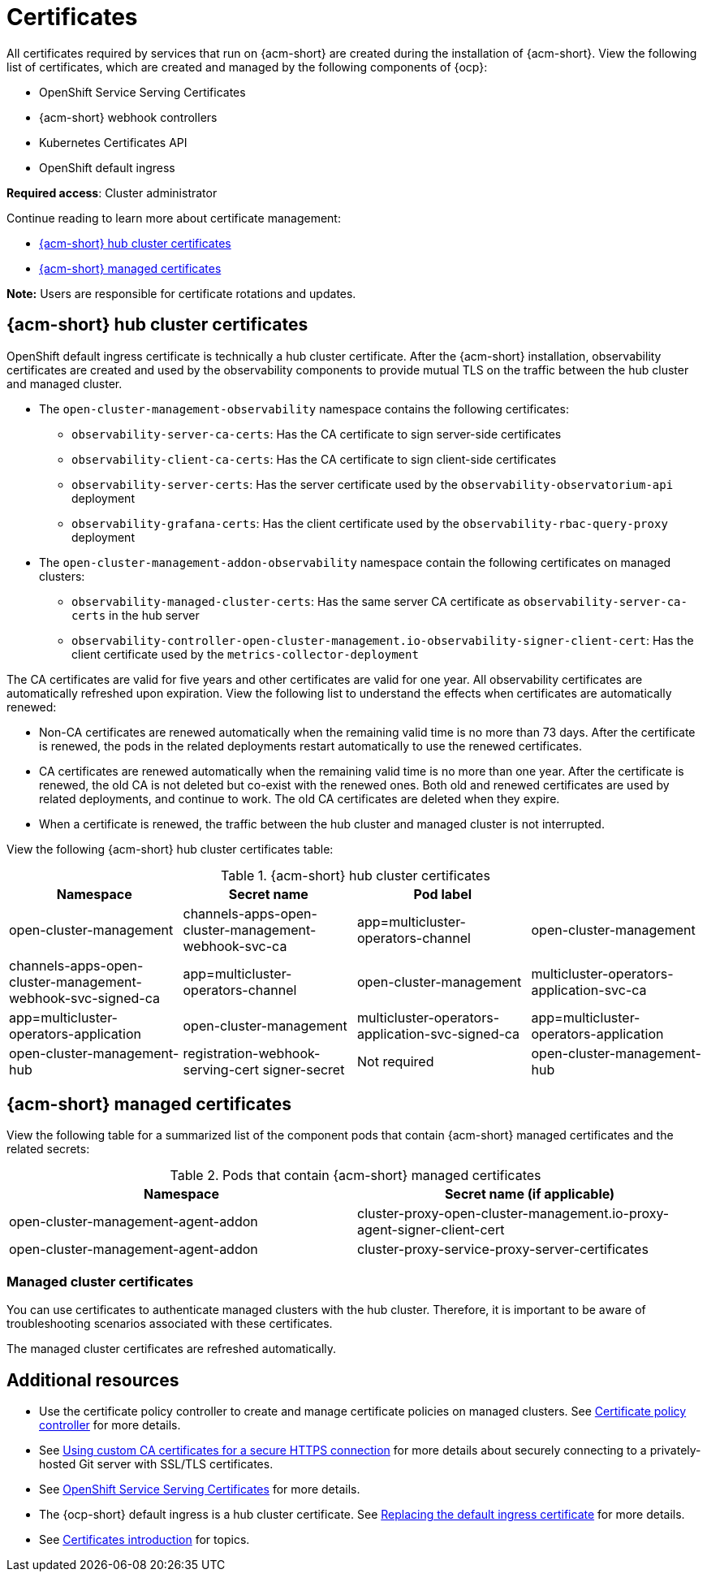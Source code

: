 [#certificates]
= Certificates

All certificates required by services that run on {acm-short} are created during the installation of {acm-short}. View the following list of certificates, which are created and managed by the following components of {ocp}:

* OpenShift Service Serving Certificates
* {acm-short} webhook controllers
* Kubernetes Certificates API
* OpenShift default ingress

*Required access*: Cluster administrator

Continue reading to learn more about certificate management:
 
- <<acm-certs,{acm-short} hub cluster certificates>>
- <<acm-component-cert,{acm-short} managed certificates>>

*Note:* Users are responsible for certificate rotations and updates.

[#acm-certs]
== {acm-short} hub cluster certificates

OpenShift default ingress certificate is technically a hub cluster certificate. After the {acm-short} installation, observability certificates are created and used by the observability components to provide mutual TLS on the traffic between the hub cluster and managed cluster.

* The `open-cluster-management-observability` namespace contains the following certificates:

- `observability-server-ca-certs`: Has the CA certificate to sign server-side certificates
- `observability-client-ca-certs`: Has the CA certificate to sign client-side certificates
- `observability-server-certs`: Has the server certificate used by the `observability-observatorium-api` deployment
- `observability-grafana-certs`: Has the client certificate used by the `observability-rbac-query-proxy` deployment 

* The `open-cluster-management-addon-observability` namespace contain the following certificates on managed clusters:

- `observability-managed-cluster-certs`: Has the same server CA certificate as `observability-server-ca-certs` in the hub server
- `observability-controller-open-cluster-management.io-observability-signer-client-cert`: Has the client certificate used by the `metrics-collector-deployment` 

The CA certificates are valid for five years and other certificates are valid for one year. All observability certificates are automatically refreshed upon expiration. View the following list to understand the effects when certificates are automatically renewed:

* Non-CA certificates are renewed automatically when the remaining valid time is no more than 73 days. After the certificate is renewed, the pods in the related deployments restart automatically to use the renewed certificates.

* CA certificates are renewed automatically when the remaining valid time is no more than one year. After the certificate is renewed, the old CA is not deleted but co-exist with the renewed ones. Both old and renewed certificates are used by related deployments, and continue to work. The old CA certificates are deleted when they expire.

* When a certificate is renewed, the traffic between the hub cluster and managed cluster is not interrupted.

View the following {acm-short} hub cluster certificates table:

.{acm-short} hub cluster certificates
|===
| Namespace | Secret name | Pod label |  

| open-cluster-management
| channels-apps-open-cluster-management-webhook-svc-ca
| app=multicluster-operators-channel

| open-cluster-management
| channels-apps-open-cluster-management-webhook-svc-signed-ca 
| app=multicluster-operators-channel

| open-cluster-management
| multicluster-operators-application-svc-ca
| app=multicluster-operators-application

| open-cluster-management
| multicluster-operators-application-svc-signed-ca
| app=multicluster-operators-application

| open-cluster-management-hub
| registration-webhook-serving-cert signer-secret
| Not required

| open-cluster-management-hub
| work-webhook-serving-cert
| Not required
|===

[#acm-component-cert]
== {acm-short} managed certificates

View the following table for a summarized list of the component pods that contain {acm-short} managed certificates and the related secrets:

.Pods that contain {acm-short} managed certificates
|===
| Namespace | Secret name (if applicable)

| open-cluster-management-agent-addon
| cluster-proxy-open-cluster-management.io-proxy-agent-signer-client-cert

| open-cluster-management-agent-addon
| cluster-proxy-service-proxy-server-certificates
|===

[#managed-cluster-certificates]
=== Managed cluster certificates

You can use certificates to authenticate managed clusters with the hub cluster. Therefore, it is important to be aware of troubleshooting scenarios associated with these certificates.

The managed cluster certificates are refreshed automatically.

[#additional-resources-cert]
== Additional resources

- Use the certificate policy controller to create and manage certificate policies on managed clusters. See xref:../governance/cert_policy_ctrl.adoc#certificate-policy-controller[Certificate policy controller] for more details.

- See link:../applications/configuring_git_channel.adoc#using-custom-CA-certificates-for-secure-HTTPS-connection[Using custom CA certificates for a secure HTTPS connection] for more details about securely connecting to a privately-hosted Git server with SSL/TLS certificates.

- See link:https://docs.redhat.com/documentation/en-us/openshift_container_platform/4.15/html/security_and_compliance/configuring-certificates#add-service-serving[OpenShift Service Serving Certificates] for more details.

- The {ocp-short} default ingress is a hub cluster certificate. See link:https://docs.redhat.com/documentation/en-us/openshift_container_platform/4.15/html/security_and_compliance/configuring-certificates#replacing-default-ingress[Replacing the default ingress certificate] for more details.

- See xref:../governance/cert_intro.adoc#cert-intro[Certificates introduction] for topics.

